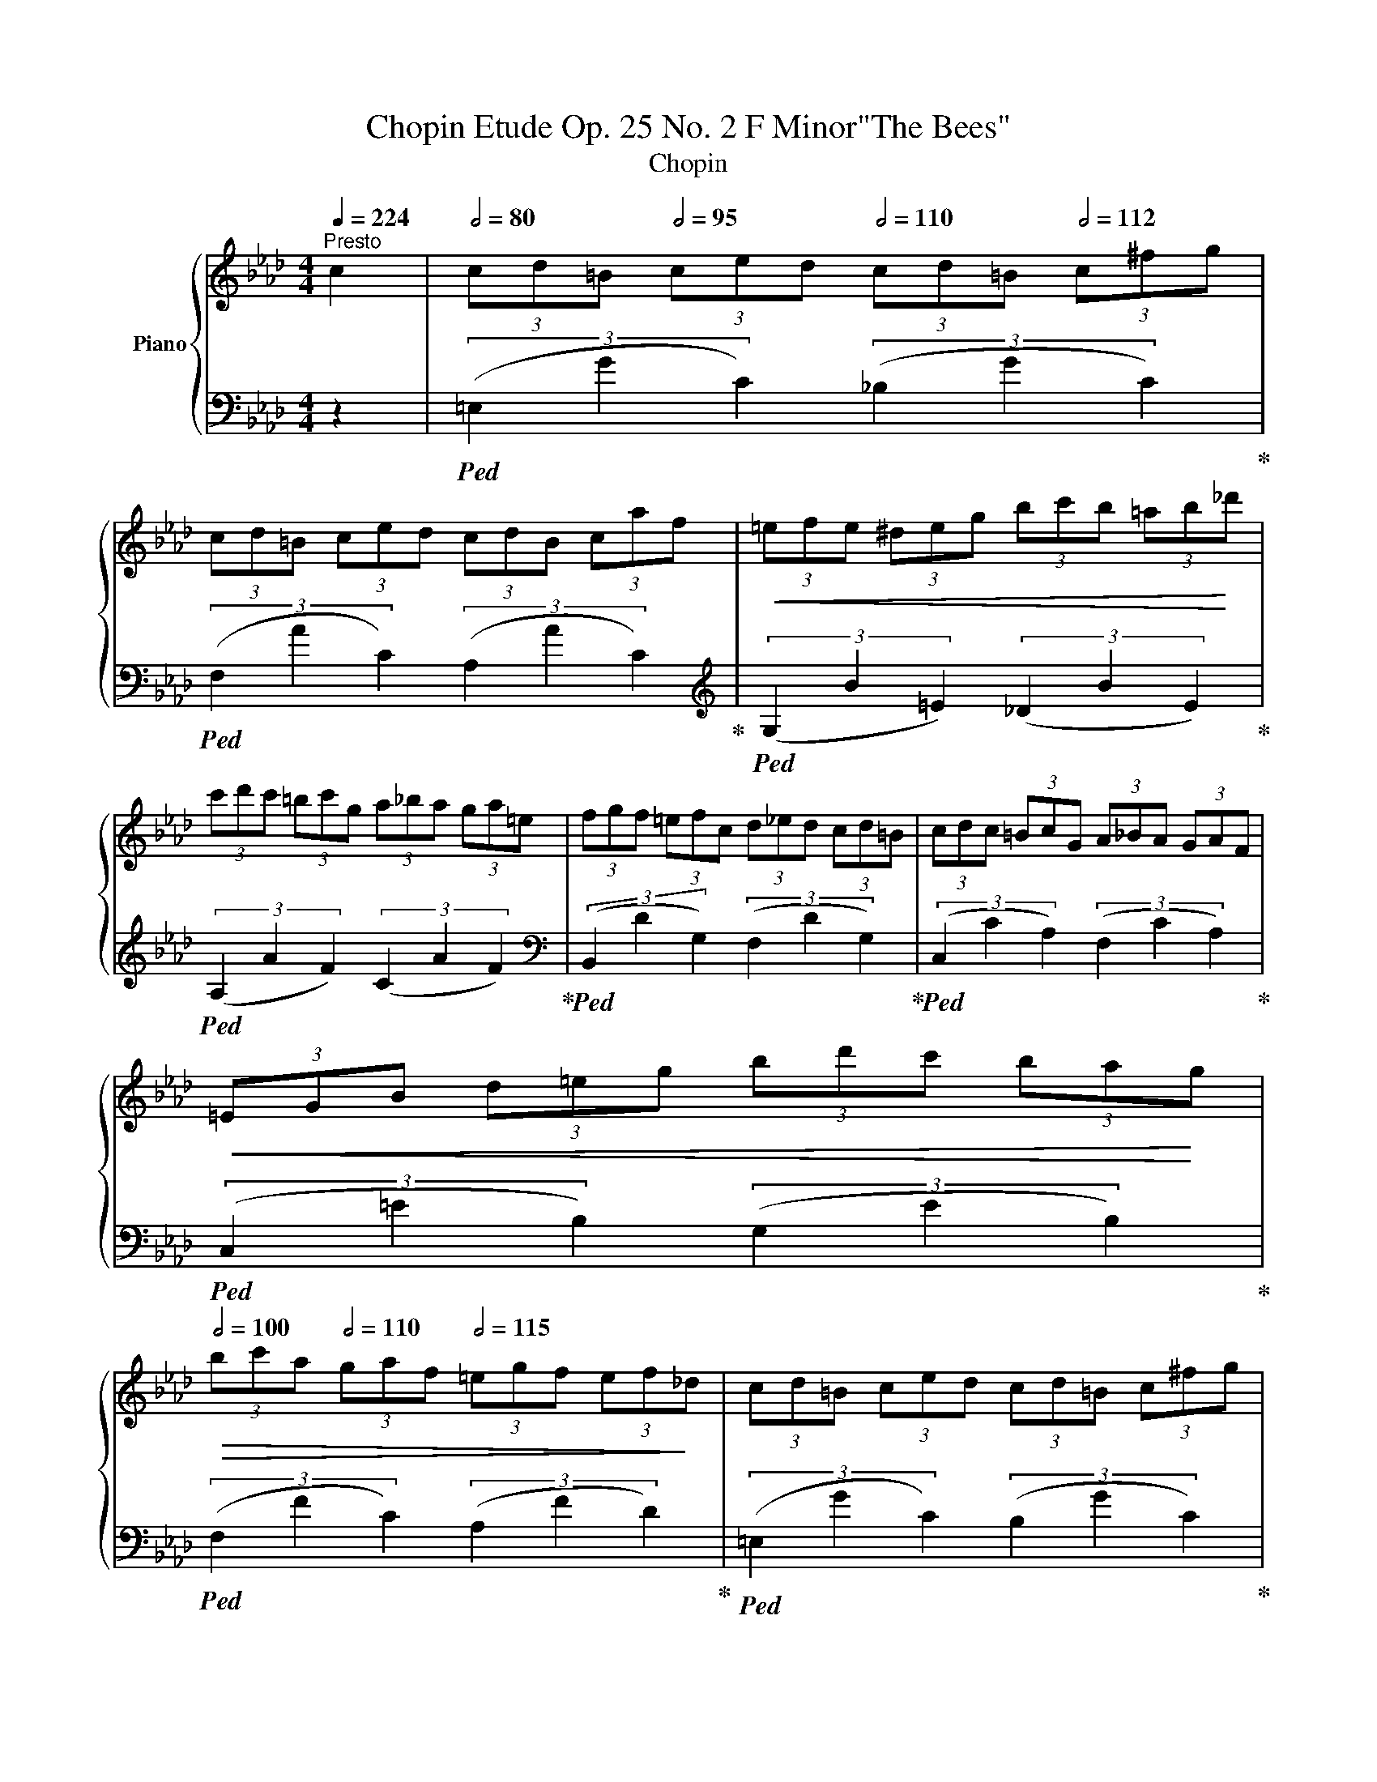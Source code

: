 X:1
T:Chopin Etude Op. 25 No. 2 F Minor"The Bees"
T:Chopin 
%%score { 1 | 2 }
L:1/8
Q:1/4=224
M:4/4
K:Ab
V:1 treble nm="Piano"
V:2 bass 
V:1
"^Presto" c2 |[Q:1/2=80] (3cd=B[Q:1/2=95] (3ced[Q:1/2=110] (3cd=B[Q:1/2=112] (3c^fg | %2
 (3cd=B (3ced (3cdB (3caf |!<(! (3=efe (3^deg (3bc'b (3=ab!<)!_d' | %4
 (3c'd'c' (3=bc'g (3a_ba (3ga=e | (3fgf (3=efc (3d_ed (3cd=B | (3cdc (3=BcG (3A_BA (3GAF | %7
!<(! (3=EGB (3d=eg (3bd'c' (3ba!<)!g | %8
[Q:1/2=100]!>(! (3bc'a[Q:1/2=110] (3gaf[Q:1/2=115] (3=egf (3ef!>)!_d | (3cd=B (3ced (3cd=B (3c^fg | %10
 (3cd=B (3ced (3cdB (3caf |!<(! (3_efe (3=deg (3bc'b (3=ab!<)!f' | %12
 (3e'f'e' (3=d'e'=b (3c'_d'c' (3bc'g | (3a_ba (3ga=e (3fgf (3efd | %14
 (3cdB!<(! (3GAB (3cde (3fg!<)!a |!>(! (3gaf (3efd (3cdB (3cF!>)!G |!p! (3ABA (3GA=A (3BcB (3cFG | %17
 (3_ABA (3GA=A (3BcB (3cFG | (3_ABA (3GAB (3cdc (3=Bcd | %19
[Q:1/2=110] (3cdc[Q:1/2=95] (3=Bcd[Q:1/2=80] (3cdc (3dcd | z8 | z8 | z8 | z4 z2[Q:1/2=80]!mf! c2 | %24
 (3cd=B[Q:1/2=95] (3ced (3c[Q:1/2=110]d=B[Q:1/2=120] (3c^fg |[Q:1/2=130] (3cd=B (3ced (3cdB (3caf | %26
[Q:1/2=134]!<(! (3=efe (3^deg (3bc'b (3=ab!<)!_d' |!>(! (3c'd'c' (3=bc'g (3a_ba (3ga=e | %28
 (3fgf (3=efc (3d_ed (3cd!>)!=B | (3cdc (3=BcG (3A_BA (3GAF |!<(! (3=EGB (3d=eg (3bd'c' (3ba!<)!g | %31
!>(! (3bc'a (3gaf (3=egf (3.e.f!>)!._d |[Q:1/2=140] (3.c.d.=B (3.c.e.d (3.c.d.=B (3.c.^f.g | %33
 (3.c.d.=B (3.c.e.d (3.c.d.B (3.c.a.f |!<(! (3._e.f.e (3.=d.e.g (3.b.c'.b (3.=a.b!<)!.f' | %35
!>(! (3e'f'e' (3=d'e'=b (3c'_d'c' (3bc'g | (3a_ba (3ga=e (3fgf (3ef!>)!d | %37
 (3.c.d.B!<(! (3.G.A.B (3.c.d.e (3.f.g!<)!.a |!>(! (3.g.a.f (3.e.f.d (3.c.d.B (3.c.F!>)!.G | %39
!p! (3.A.B.A (3.G.A.=A (3.B.c.B (3.c.F.G | (3._A.B.A (3.G.A.=A (3.B.c.B (3.c.F.G | %41
 (3._A.B.A (3.G.A.B (3.c.d.c (3.=B.c.d | %42
 (3.c.d.c[Q:1/2=130] (3.=B.c.d[Q:1/2=110] (3.c.d.c[Q:1/2=90] (3.d.c.d | %43
[Q:1/2=80]!mp! (3([Ac][Bd]=B (3[Ac][Ge][_Bd][Q:1/2=90] (3[Ac][Bd]=B (3[Ac][_B^f][=eg] | %44
[Q:1/2=100] (3[Ac][Bd]=B (3[Ac][Ge][_Bd] (3[Ac][Bd]=B (3[Ac][Ba][cf] | %45
 (3[c=e][df][ce] (3[=B^d][ce][dg] (3[eb][fc'][gb] (3[f=a][gb][a_d'] | %46
!mf!!>(! (3[ac'][bd'][ac'] (3[g=b][ac'][eg] (3[fa][g_b][fa] (3[eg][da][c=e] | %47
 (3[df][eg][df] (3[c=e][Bf][Ac] (3[Gd][A_e][Gd] (3[Ac][Bd]!>)!!mp![G=B] | %48
 (3[Ac][Bd][Ac] (3[G=B][Fc][EG] (3[DA][C_B][DA] (3[EG][DA][=DF] | %49
!<(! (3[G,=E][B,G][DB] (3[Ed][G=e][Bg] (3[db][ed'][fc'] (3[gb][fa]!<)!!mf![eg] | %50
!>(! (3[gb][fc'][ea] (3[dg][ca][Bf] (3[A=e][Bg][Af] (3[Ge][Af]!>)![Fd] | %51
!mp! (3[Ec][Fd][=D=B] (3[Ec][G_e][Fd] (3[Ec][Fd][D=B] (3[Fc][_B^f][=Bg] | %52
 (3[Ec][Fd][=D=B] (3[Ec][G_e][Fd] (3[Ec][Fd][D=B] (3[Fc][_ca][Bf] | %53
[Q:1/2=100] (3!>![_E_e]fe[Q:1/2=115] (3!>![=D=d]eg[Q:1/2=125] (3!>![Bb]c'b (3!>![=A=a]bf' | %54
[Q:1/2=130]!f!!>(! (3!>![ee']f'e' (3!>![=d=d']e'=b (3!>![cc']_d'c' (3!>![=Bb]c'g | %55
 (3!>![Aa]_ba (3!>![Gg]a=e (3!>![Ff]gf (3!>![=Ee]f!>)!d | %56
 (3!>![Cc]dB!<(! (3!>![G,G]AB (3!>![Cc]de (3!>![Ff]g!<)!a | %57
!>(! (3!>![Gg]af (3!>![Ee]fd (3!>![Cc]dB (3!>![Cc]F!>)!G | %58
!mp! (3!>![A,A]BA (3!>![G,G]A=A (3!>![B,B]cB (3!>![Cc]FG | %59
 (3!>![_A,_A]BA (3!>![G,G]A=A (3!>![B,B]cB (3!>![Cc]FG | %60
 (3!>![_A,_A]BA (3!>![G,G]AB!<(! (3!>![Cc]dc (3!>![=B,=B]cd | %61
 (3[Ee]f!<)!!f!e!>(! (3[Ff]ed (3[Cc]dc (3[Dd]=G!>)!=A | (3[B,B]cB (3[=B,=A]B=B (3[Cc]dc (3[Dd]=GA | %63
 (3[B,_B]cB (3[=A,=A]B=B (3[Cc]dc (3[Dd]=GA | (3[B,B]cB!<(! (3[=A,=A]Bc (3[=D=d]ed (3[^C^c]de | %65
 (3[Ff]g!<)!f!>(! (3[Gg]fe (3[=D=d]ed (3[Ee]=A!>)!=B | %66
!f! (3[Cc]_dc!<(! (3[=B,=B]cg (3[Aa]_ba (3[Gg]a!<)!=e | %67
!>(! (3[Ff]gf (3[E_e]dc (3[B,B]AG (3[F,F]G!>)!A | %68
!f! (3[Cc]_dc!<(! (3[=B,=B]cg (3[Aa]_ba (3[Gg]a!<)!=e | %69
!>(! (3[Ff]gf (3[E_e]d!>)!c (3[B,B]AG (3[DF]G[A,A] | %70
 (3[G,G]gf (3[=E=e]dc (3[B,B]AG[Q:1/4=217]"^smorz." (3[DF]G[A,A] | %71
[Q:1/4=213]"^213" (3[G,G]gf[Q:1/4=209]"^209" (3[=E=e]dc[Q:1/4=203]"^203" (3[B,B]AG[Q:1/4=197]"^197" (3FG[A,A] | %72
 (3[G,G][Dd][Cc] (3[=B,=B][Cc][Dd]!<(! (3[Cc][Dd][Cc] (3[B,B][Cc][Dd] | %73
 (3!>![cc'][dd']!<)!!mf![cc'] (3!>![=B=b][cc'][dd'] (3!>![cc'][dd'][cc'] (3!>![dd'][cc'][dd']) | %74
[Q:1/4=224]"^sempre piano"[Q:1/2=90] (3(!>![cc'][dd'][=B=b] (3!>![cc'][ee'][dd'] (3!>![cc'][dd'][=B=b] (3!>![cc'][^f^f'][gg'] | %75
 (3!>![cc'][dd'][=B=b] (3!>![cc'][ee'][dd'] (3!>![cc'][dd'][Bb] (3!>![cc'][aa']!mf![ff'] | %76
!<(! (3!>![=e=e'][ff'][ee'] (3!>![^d^d'][ee'][gg'] (3!>![bb'][c'c''][bb'] (3!>![=a=a'][bb']!<)![_d'd''] | %77
!ff!!>(! (3!>![c'c''][d'd''][c'c''] (3!>![=b=b'][c'c''][gg'] (3!>![aa'][_b_b'][aa'] (3!>![gg'][aa'][=e=e'] | %78
 (3!>![ff'][gg'][ff'] (3!>![=e=e'][ff'][cc'] (3!>![dd'][_e_e'][dd'] (3!>![cc'][dd']!>)!!f![=B=b] | %79
 (3!>![cc'][dd'][cc'] (3!>![=B=b][cc'][Gg] (3!>![Aa][_B_b][Aa] (3!>![Gg][Aa][Ff] | %80
!f! (3!>![=E=e][Gg][Bb]!<(! (3!>![dd'][e=e'][gg'] (3!>![bb'])(.[d'd''].[c'c''] (3!>!.[bb'].[aa']!<)!!ff!.[gg']) | %81
!>(! (3(!>![bb'][c'c''][aa'] (3!>![gg'][aa'][ff'] (3!>![=e=e'][gg'][ff'] (3!>![ee'][ff']!>)![dd'] | %82
!mf! (3!>![cc'][dd'][=B=b] (3!>![cc'][ee'][dd'] (3!>![cc'][dd'][=B=b] (3!>![cc'][^f^f'][gg'] | %83
 (3!>![cc'][dd'][=B=b] (3!>![cc'][ee'][dd'] (3!>![cc'][dd'][Bb] (3!>![cc'][aa']!mf![ff'] | %84
!<(! (3!>![=e=e'][ff'][ee'] (3!>![^d^d'][ee'][gg'] (3!>![bb'][c'c''][bb'] (3!>![=a=a'][bb']!<)![_d'd''] | %85
[Q:1/2=110]!f! (3!>![c'c'']!mp![f'a'][_f'g'] (3[e'_g'][=d'=f'][_d'_f'] (3[c'e'][=b=d'][_b_d'] (3[=ac'][_a_c'][gb] | %86
 (3[_g=a][f_a][=e=g] (3[_e_g][=df][_d=e] (3[c_e][d=e][=df] (3[_eg][=e=g][fa] | %87
 (3[f=a][f_a]!mf![=eg][Q:1/2=90]!>(! (3[ff'][gd'][fb] (3[dg][Bf][Gd] (3[FB][DG]!>)![Fd] | %88
!mp![Q:1/2=100] (3[Ec][Fd][D=B] (3[Ec][CA][D_B] (3[Ec][Fd][Ec] (3[Fd][Af][Ge] | %89
 (3[Fc][Gd][D_B] (3[Ec][Ge][Fd] (3[DB][Ec][CA] (3[DB][Fd][Ec] | %90
[Q:1/2=100]!mf! (3!>![DF])[ac'][gb] (3[fa][eg][df] (3[ce][Bd][Ac] (3[GB][Fc][Dd] | %91
 (3[Cc][ac'][gb]!<(! (3[fa][eg][df] (3[ce][Bd][Ac] (3.[GB].[Fc]!>![G=e]!<)! | %92
!f!!<(! (3!>!.[Af].a!>!.[af'] (3.a'!>!.[a'f''].a'' (3:2:2!>!.[f'a'f''] z2 (3:2:2.[Afa] z2!<)! | %93
!ff! [A,CF] z z2!fff! !>!.[f'a'c''f''] z z2 |] %94
V:2
 z2 |!ped! (3(=E,2 G2 C2) (3(_B,2 G2 C2)!ped-up! |!ped! (3(F,2 A2 C2) (3(A,2 A2 C2)!ped-up! | %3
[K:treble]!ped! (3(G,2 B2 =E2) (3(_D2 B2 E2)!ped-up! |!ped! (3(A,2 A2 F2) (3(C2 A2 F2)!ped-up! | %5
[K:bass]!ped! (3(B,,2 D2 G,2) (3(F,2 D2 G,2)!ped-up! |!ped! (3(C,2 C2 A,2) (3(F,2 C2 A,2)!ped-up! | %7
!ped! (3(C,2 =E2 B,2) (3(G,2 E2 B,2)!ped-up! |!ped! (3(F,2 F2 C2) (3(A,2 F2 D2)!ped-up! | %9
!ped! (3(=E,2 G2 C2) (3(B,2 G2 C2)!ped-up! |!ped! (3(F,2 A2 C2) (3(A,2 A2 C2)!ped-up! | %11
[K:treble]!ped! (3(G,2 B2 _E2) (3(_D2 B2 E2)!ped-up! |!ped! (3(!>!A,2 A2 E2) (3(C2 A2 E2)!ped-up! | %13
[K:bass]!ped! (3(D,2 F2 B,2) (3(A,2 F2 B,2)!ped-up! |!ped! (3(E,2 E2 C2) (3(A,2 E2 C2)!ped-up! | %15
!ped! (3(E,2 E2 D2) (3(G,2 E2 D2)!ped-up! |!ped! (3(A,,2 C2 E,2)!ped-up! (3(!>!_F,2 D2 E,2) | %17
!ped! (3(A,,2 C2 E,2)!ped-up! (3(!>!_F,2 D2 E,2) |!ped! (3(A,,2 C2 E,2)!ped-up! (3.C,2 .G,2 .B,2 | %19
 =E2 z2 z4 | z8 | z8 | z8 | z8 |!ped! (3(=E,2 G2 C2) (3(_B,2 G2 C2)!ped-up! | %25
!ped! (3(F,2 A2 C2) (3(A,2 A2 C2)!ped-up! |[K:treble] (3(!>!G,2 B2 =E2) (3(!>!_D2 B2 E2) | %27
 (3(!>!A,2 A2 F2) (3(!>!C2 A2 F2) |[K:bass] (3(!>!B,,2 D2 !>!G,2) (3(!>!F,2 D2 !>!G,2) | %29
 (3(!>!C,2 C2 !>!A,2) (3(!>!F,2 C2 !>!A,2) |!ped! (3(!>!C,2 =E2 B,2) (3(!>!G,2 E2 B,2)!ped-up! | %31
 (3(!>!F,2 F2 C2) (3(!>!A,2 F2 D2) | (3(!>!.=E,2 .G2 !>!.C2) (3(!>!.B,2 .G2 !>!.C2) | %33
 (3(!>!.F,2 .A2 !>!.C2) (3(!>!.A,2 .A2 !>!.C2) | %34
[K:treble] (3(!>!G,2 B2 !>!_E2) (3(!>!_D2 B2 !>!E2) | %35
!ped! (3(!>!A,2 A2 !>!E2) (3(!>!C2 A2 !>!E2)!ped-up! | %36
[K:bass]!ped! (3(!>!D,2 F2 !>!B,2) (3(!>!A,2 F2 !>!B,2)!ped-up! | %37
 (3(!>!E,2 E2 C2) (3(!>!A,2 E2 C2) | (3(!>!.E,2 .E2 .D2) (3(!>!.G,2 .E2 .D2) | %39
 (3(!>!.A,,2 .C2 !>!.E,2) (3(!>!._F,2 .D2 !>!.E,2) | %40
 (3(!>!.A,,2 .C2 !>!.E,2) (3(!>!._F,2 .D2 !>!.E,2) | (3(.A,,2 .C2 .E,2) (3(.C,2 .G,2 .B,2 | %42
 =E2) z2 z4 |!ped! (3:2:4(!>!=E,,!>!=E, G2 C2) (3(!>![B,,B,]2 G2 C2)!ped-up! | %44
 (3(!>![F,,F,]2 A2 C2) (3(!>![A,,A,]2 A2 C2) | %45
!<(! (3(!>![G,,G,]2 B2 =E2) (3(!>![D,_D]2 B2!<)! E2) | (3(!>![A,,A,]2 A2 F2) (3(!>![C,C]2 A2 F2) | %47
 (3(!>![B,,,B,,]2 D2 G,2) (3(!>![F,,F,]2 D2 G,2) | %48
{/C,,,} (3(!>![C,,C,]2 C2 A,2) (3(!arpeggio!!>![C,,A,,F,]2 C2 A,2) | %49
 (3(!>![C,,C,]2 =E2 B,2) (3(!>![E,,E,]2 E2 B,2) | %50
 (3(!>![F,,F,]2 F2 !>![C,C]2) (3(!>![A,,A,]2 F2 D2) | %51
 (3(!>![=E,,=E,]2 G2 !>![C,C]2) (3(!>![B,,B,]2 G2 !>![C,C]2) | %52
 (3(!>![F,,F,]2 A2 !>![C,C]2) (3(!>![A,,A,]2 A2 !>![C,C]2) | %53
!<(! (3(!>!G,,2 B2 _E2) (3(D,2 B2!<)! E,2) | (3(A,2 A2 E2) (3(C2 A2 E2) | %55
[K:bass] (3(D,2 F2 B,2) (3(A,2 F2 B,2) | (3(E,2 E2 C2) (3(A,2 E2 C2) | %57
 (3(E,2 E2 D2) (3(G,2 E2 D2) | (3([A,,,A,,]2 C2 E,2) (3(!>![_F,,_F,]2 D2 E,2) | %59
 (3([A,,,A,,]2 C2 E,2) (3(!>![_F,,_F,]2 D2 E,2) | (3([A,,,A,,]2 C2 E,2) (3([_G,,,_G,,]2 E2 B,2) | %61
 (3([_G,,_G,]2 E2 B,2) (3([F,,F,]2 E2 =A,2) | (3(B,,2 D2 F,2) (3(!>!_G,2 E2 F,2) | %63
 (3(B,,2 D2 F,2) (3(!>!_G,2 E2 F,2) | (3(B,,2 D2 F,2) (3(_A,,2 F2 C2) | %65
 (3(=D,2 C2 F,2) (3(G,,2 =B,2 F,2) | (3(C,2 =E2 _B,2) (3(A,2 F2 C2) | %67
 (3(C,2 D2 A,2) (3(F,2 D2 A,2) | (3(C,2 =E2 _B,2) (3(A,2 F2 C2) | (3(C,2 D2 A,2) (3(F,2 D2 A,2) | %70
 (3(C,2 =E2 G,2) (3([F,,F,]2 D2 A,2) | (3(C,2 =E2 G,2) (3([F,,F,]2 D2 A,2) | %72
!ped! (3(C,2 G,2 =E2) z4 | z8!ped-up! | (3(!>![=E,,=E,]2 G2 C2) (3(!>![B,,B,]2 G2 C2) | %75
 (3(!>![F,,F,]2 A2 C2) (3(!>![A,,A,]2 A2 C2) | %76
 (3(!>![G,,G,]2 B2 !>![=E,=E]2) (3(!>![D,_D]2 B2 !>![E,E]2) | %77
 (3(!>![A,,A,]2 A2 F2) (3(!>![C,C]2 A2 F2) | %78
 (3(!>![B,,,B,,]2 D2 !>![G,,G,]2) (3(!>![F,,F,]2 D2 !>![G,,G,]2) | %79
 (3(!>![C,,C,]2 C2 !>![A,,A,]2) (3(!>![F,,F,]2 C2 !>![A,,A,]2) | %80
 (3(!>![C,,C,]2 =E2 !>![B,,B,]2) (3(!>![G,,G,]2 E2 !>![B,,B,]2) | %81
 (3(!>![F,,F,]2 F2 !>![C,C]2) (3(!>![A,,A,]2 F2 !>![D,D]2) | %82
 (3(!>![=E,,=E,]2 G2 !>![C,C]2) (3(!>![B,,B,]2 G2 !>![C,C]2) | %83
 (3(!>![F,,F,]2 A2 !>![C,C]2) (3(!>![A,,A,]2 A2 C2) | %84
 (3(!>![G,,G,]2 B2 !>![=E,=E]2) (3(!>![D,_D]2 B2 !>![E,E]2) | %85
!ped! (3(!>![A,,A,]2 A2 F2) (3(C2 A2 F2)!ped-up! |[K:bass] (3(D,2 A2 F2) (3D2 z2 z2 | %87
[K:bass] (3(!>![B,,,B,,]2 D2 !>![G,,G,]2) (3(!>![F,,F,]2 D2 !>![G,,G,]2) | %88
 (3(!>![C,,C,]2 F2 !>![C,C]2) (3(!>![A,,A,]2 F2 !>![D,D]2) | %89
 (3(!>![C,,C,]2 _E2 !>![G,,G,]2) (3(!>![F,,F,]2 D2 !>![=E,,=E,]2) | %90
 (3(!>![F,,F,]2 A2 !>![C,C]2) (3(!>![B,,B,]2 G2 D2) | %91
 (3(!>![F,,F,]2 A2 !>![C,C]2) (3(!>![B,,B,]2 G2 !>![D,D]2) | %92
 .[C,A,C] z .[A,,F,A,] z .[F,,C,F,] z .[C,,A,,C,] z | %93
 [F,,,A,,,F,,] z z2 !>!.[F,,,A,,,C,,F,,] z z2 |] %94

